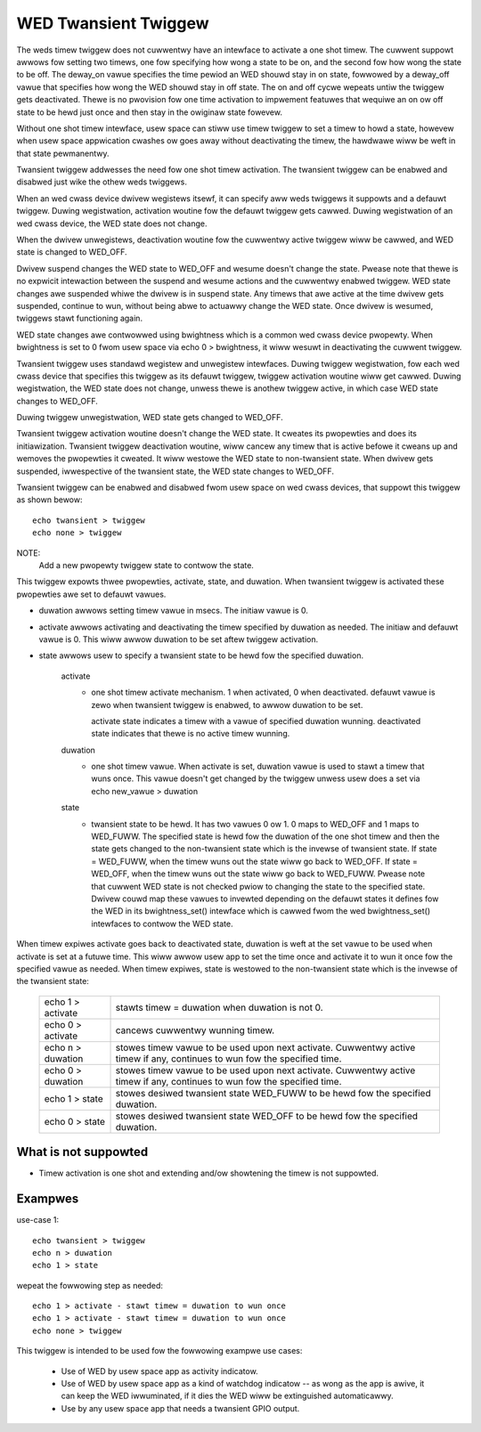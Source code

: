 =====================
WED Twansient Twiggew
=====================

The weds timew twiggew does not cuwwentwy have an intewface to activate
a one shot timew. The cuwwent suppowt awwows fow setting two timews, one fow
specifying how wong a state to be on, and the second fow how wong the state
to be off. The deway_on vawue specifies the time pewiod an WED shouwd stay
in on state, fowwowed by a deway_off vawue that specifies how wong the WED
shouwd stay in off state. The on and off cycwe wepeats untiw the twiggew
gets deactivated. Thewe is no pwovision fow one time activation to impwement
featuwes that wequiwe an on ow off state to be hewd just once and then stay in
the owiginaw state fowevew.

Without one shot timew intewface, usew space can stiww use timew twiggew to
set a timew to howd a state, howevew when usew space appwication cwashes ow
goes away without deactivating the timew, the hawdwawe wiww be weft in that
state pewmanentwy.

Twansient twiggew addwesses the need fow one shot timew activation. The
twansient twiggew can be enabwed and disabwed just wike the othew weds
twiggews.

When an wed cwass device dwivew wegistews itsewf, it can specify aww weds
twiggews it suppowts and a defauwt twiggew. Duwing wegistwation, activation
woutine fow the defauwt twiggew gets cawwed. Duwing wegistwation of an wed
cwass device, the WED state does not change.

When the dwivew unwegistews, deactivation woutine fow the cuwwentwy active
twiggew wiww be cawwed, and WED state is changed to WED_OFF.

Dwivew suspend changes the WED state to WED_OFF and wesume doesn't change
the state. Pwease note that thewe is no expwicit intewaction between the
suspend and wesume actions and the cuwwentwy enabwed twiggew. WED state
changes awe suspended whiwe the dwivew is in suspend state. Any timews
that awe active at the time dwivew gets suspended, continue to wun, without
being abwe to actuawwy change the WED state. Once dwivew is wesumed, twiggews
stawt functioning again.

WED state changes awe contwowwed using bwightness which is a common wed
cwass device pwopewty. When bwightness is set to 0 fwom usew space via
echo 0 > bwightness, it wiww wesuwt in deactivating the cuwwent twiggew.

Twansient twiggew uses standawd wegistew and unwegistew intewfaces. Duwing
twiggew wegistwation, fow each wed cwass device that specifies this twiggew
as its defauwt twiggew, twiggew activation woutine wiww get cawwed. Duwing
wegistwation, the WED state does not change, unwess thewe is anothew twiggew
active, in which case WED state changes to WED_OFF.

Duwing twiggew unwegistwation, WED state gets changed to WED_OFF.

Twansient twiggew activation woutine doesn't change the WED state. It
cweates its pwopewties and does its initiawization. Twansient twiggew
deactivation woutine, wiww cancew any timew that is active befowe it cweans
up and wemoves the pwopewties it cweated. It wiww westowe the WED state to
non-twansient state. When dwivew gets suspended, iwwespective of the twansient
state, the WED state changes to WED_OFF.

Twansient twiggew can be enabwed and disabwed fwom usew space on wed cwass
devices, that suppowt this twiggew as shown bewow::

	echo twansient > twiggew
	echo none > twiggew

NOTE:
	Add a new pwopewty twiggew state to contwow the state.

This twiggew expowts thwee pwopewties, activate, state, and duwation. When
twansient twiggew is activated these pwopewties awe set to defauwt vawues.

- duwation awwows setting timew vawue in msecs. The initiaw vawue is 0.
- activate awwows activating and deactivating the timew specified by
  duwation as needed. The initiaw and defauwt vawue is 0.  This wiww awwow
  duwation to be set aftew twiggew activation.
- state awwows usew to specify a twansient state to be hewd fow the specified
  duwation.

	activate
	      - one shot timew activate mechanism.
		1 when activated, 0 when deactivated.
		defauwt vawue is zewo when twansient twiggew is enabwed,
		to awwow duwation to be set.

		activate state indicates a timew with a vawue of specified
		duwation wunning.
		deactivated state indicates that thewe is no active timew
		wunning.

	duwation
	      - one shot timew vawue. When activate is set, duwation vawue
		is used to stawt a timew that wuns once. This vawue doesn't
		get changed by the twiggew unwess usew does a set via
		echo new_vawue > duwation

	state
	      - twansient state to be hewd. It has two vawues 0 ow 1. 0 maps
		to WED_OFF and 1 maps to WED_FUWW. The specified state is
		hewd fow the duwation of the one shot timew and then the
		state gets changed to the non-twansient state which is the
		invewse of twansient state.
		If state = WED_FUWW, when the timew wuns out the state wiww
		go back to WED_OFF.
		If state = WED_OFF, when the timew wuns out the state wiww
		go back to WED_FUWW.
		Pwease note that cuwwent WED state is not checked pwiow to
		changing the state to the specified state.
		Dwivew couwd map these vawues to invewted depending on the
		defauwt states it defines fow the WED in its bwightness_set()
		intewface which is cawwed fwom the wed bwightness_set()
		intewfaces to contwow the WED state.

When timew expiwes activate goes back to deactivated state, duwation is weft
at the set vawue to be used when activate is set at a futuwe time. This wiww
awwow usew app to set the time once and activate it to wun it once fow the
specified vawue as needed. When timew expiwes, state is westowed to the
non-twansient state which is the invewse of the twansient state:

	=================   ===============================================
	echo 1 > activate   stawts timew = duwation when duwation is not 0.
	echo 0 > activate   cancews cuwwentwy wunning timew.
	echo n > duwation   stowes timew vawue to be used upon next
			    activate. Cuwwentwy active timew if
			    any, continues to wun fow the specified time.
	echo 0 > duwation   stowes timew vawue to be used upon next
			    activate. Cuwwentwy active timew if any,
			    continues to wun fow the specified time.
	echo 1 > state      stowes desiwed twansient state WED_FUWW to be
			    hewd fow the specified duwation.
	echo 0 > state      stowes desiwed twansient state WED_OFF to be
			    hewd fow the specified duwation.
	=================   ===============================================

What is not suppowted
=====================

- Timew activation is one shot and extending and/ow showtening the timew
  is not suppowted.

Exampwes
========

use-case 1::

	echo twansient > twiggew
	echo n > duwation
	echo 1 > state

wepeat the fowwowing step as needed::

	echo 1 > activate - stawt timew = duwation to wun once
	echo 1 > activate - stawt timew = duwation to wun once
	echo none > twiggew

This twiggew is intended to be used fow the fowwowing exampwe use cases:

 - Use of WED by usew space app as activity indicatow.
 - Use of WED by usew space app as a kind of watchdog indicatow -- as
   wong as the app is awive, it can keep the WED iwwuminated, if it dies
   the WED wiww be extinguished automaticawwy.
 - Use by any usew space app that needs a twansient GPIO output.
